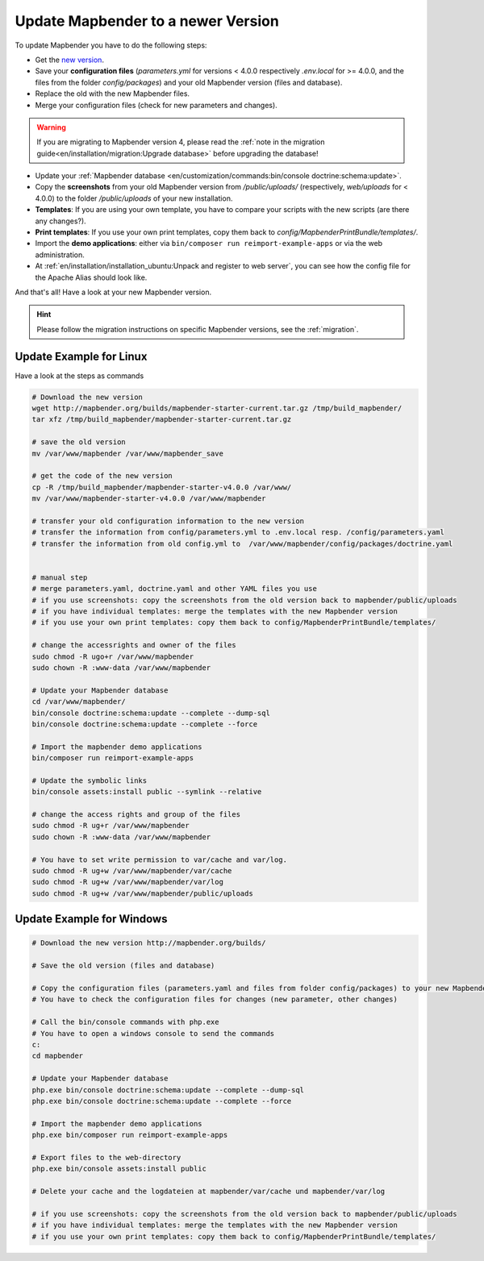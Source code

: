 .. _installation_update:

Update Mapbender to a newer Version
===================================

To update Mapbender you have to do the following steps:

* Get the `new version <https://mapbender.org/builds/>`_.
* Save your **configuration files** (*parameters.yml* for versions < 4.0.0 respectively *.env.local* for >= 4.0.0, and the files from the folder `config/packages`) and your old Mapbender version (files and database).
* Replace the old with the new Mapbender files.
* Merge your configuration files (check for new parameters and changes).

.. warning:: If you are migrating to Mapbender version 4, please read the :ref:`note in the migration guide<en/installation/migration:Upgrade database>` before upgrading the database!
    
* Update your :ref:`Mapbender database <en/customization/commands:bin/console doctrine:schema:update>`.
* Copy the **screenshots** from your old Mapbender version from `/public/uploads/` (respectively, `web/uploads` for < 4.0.0) to the folder `/public/uploads` of your new installation.
* **Templates**: If you are using your own template, you have to compare your scripts with the new scripts (are there any changes?).
* **Print templates**: If you use your own print templates, copy them back to *config/MapbenderPrintBundle/templates/*.
* Import the **demo applications**: either via ``bin/composer run reimport-example-apps`` or via the web administration.
* At :ref:`en/installation/installation_ubuntu:Unpack and register to web server`, you can see how the config file for the Apache Alias should look like.

And that's all! Have a look at your new Mapbender version.

.. hint::
    
    Please follow the migration instructions on specific Mapbender versions, see the :ref:`migration`.


Update Example for Linux
--------------------------
Have a look at the steps as commands

.. code-block:: bash

 # Download the new version
 wget http://mapbender.org/builds/mapbender-starter-current.tar.gz /tmp/build_mapbender/
 tar xfz /tmp/build_mapbender/mapbender-starter-current.tar.gz
 
 # save the old version
 mv /var/www/mapbender /var/www/mapbender_save
 
 # get the code of the new version
 cp -R /tmp/build_mapbender/mapbender-starter-v4.0.0 /var/www/
 mv /var/www/mapbender-starter-v4.0.0 /var/www/mapbender
 
 # transfer your old configuration information to the new version
 # transfer the information from config/parameters.yml to .env.local resp. /config/parameters.yaml
 # transfer the information from old config.yml to  /var/www/mapbender/config/packages/doctrine.yaml

 
 # manual step
 # merge parameters.yaml, doctrine.yaml and other YAML files you use
 # if you use screenshots: copy the screenshots from the old version back to mapbender/public/uploads
 # if you have individual templates: merge the templates with the new Mapbender version
 # if you use your own print templates: copy them back to config/MapbenderPrintBundle/templates/
 
 # change the accessrights and owner of the files
 sudo chmod -R ugo+r /var/www/mapbender
 sudo chown -R :www-data /var/www/mapbender
 
 # Update your Mapbender database
 cd /var/www/mapbender/
 bin/console doctrine:schema:update --complete --dump-sql
 bin/console doctrine:schema:update --complete --force
  
 # Import the mapbender demo applications
 bin/composer run reimport-example-apps

 # Update the symbolic links
 bin/console assets:install public --symlink --relative
 
 # change the access rights and group of the files
 sudo chmod -R ug+r /var/www/mapbender
 sudo chown -R :www-data /var/www/mapbender

 # You have to set write permission to var/cache and var/log.
 sudo chmod -R ug+w /var/www/mapbender/var/cache
 sudo chmod -R ug+w /var/www/mapbender/var/log
 sudo chmod -R ug+w /var/www/mapbender/public/uploads

Update Example for Windows
--------------------------
 
.. code-block:: bash

 # Download the new version http://mapbender.org/builds/
   
 # Save the old version (files and database)
   
 # Copy the configuration files (parameters.yaml and files from folder config/packages) to your new Mapbender version. 
 # You have to check the configuration files for changes (new parameter, other changes)

 # Call the bin/console commands with php.exe
 # You have to open a windows console to send the commands
 c:
 cd mapbender
 
 # Update your Mapbender database
 php.exe bin/console doctrine:schema:update --complete --dump-sql
 php.exe bin/console doctrine:schema:update --complete --force

 # Import the mapbender demo applications
 php.exe bin/composer run reimport-example-apps

 # Export files to the web-directory
 php.exe bin/console assets:install public

 # Delete your cache and the logdateien at mapbender/var/cache und mapbender/var/log

 # if you use screenshots: copy the screenshots from the old version back to mapbender/public/uploads
 # if you have individual templates: merge the templates with the new Mapbender version
 # if you use your own print templates: copy them back to config/MapbenderPrintBundle/templates/
 

